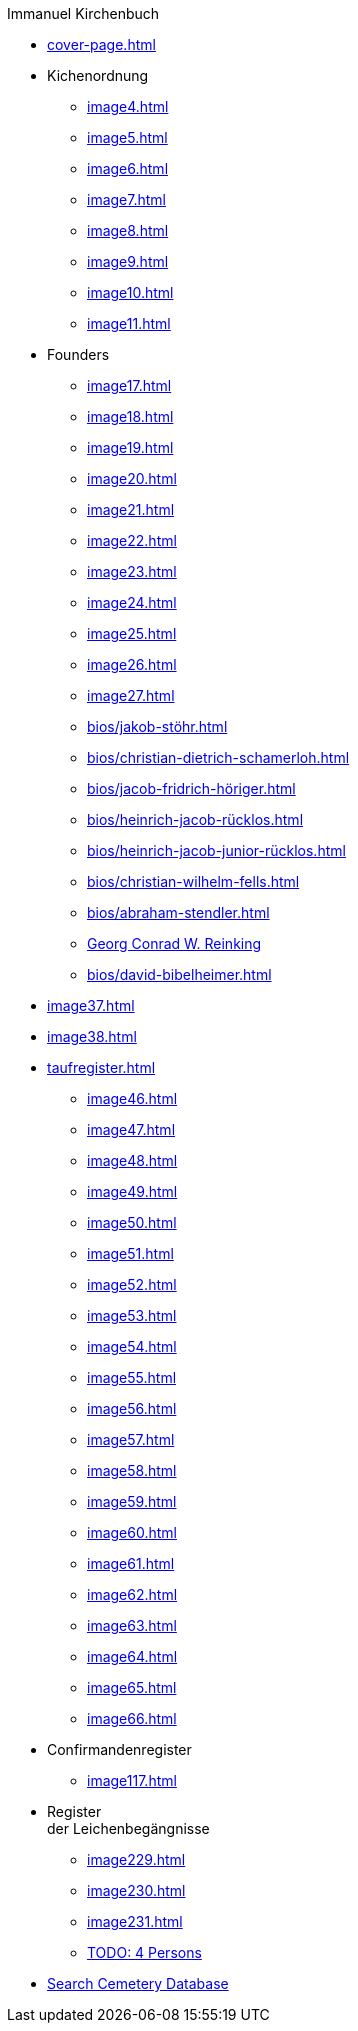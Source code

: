 //.xref:index.adoc[]
.Immanuel Kirchenbuch
* xref:cover-page.adoc[]
* Kichenordnung
** xref:image4.adoc[]
** xref:image5.adoc[]
** xref:image6.adoc[]
** xref:image7.adoc[]
** xref:image8.adoc[]
** xref:image9.adoc[]
** xref:image10.adoc[]
** xref:image11.adoc[]
* Founders 
** xref:image17.adoc[]
** xref:image18.adoc[]
** xref:image19.adoc[]
** xref:image20.adoc[]
** xref:image21.adoc[]
** xref:image22.adoc[]
** xref:image23.adoc[]
** xref:image24.adoc[]
** xref:image25.adoc[]
** xref:image26.adoc[]
** xref:image27.adoc[]
** xref:bios/jakob-stöhr.adoc[]
** xref:bios/christian-dietrich-schamerloh.adoc[]
** xref:bios/jacob-fridrich-höriger.adoc[]
** xref:bios/heinrich-jacob-rücklos.adoc[]
** xref:bios/heinrich-jacob-junior-rücklos.adoc[]
** xref:bios/christian-wilhelm-fells.adoc[]
** xref:bios/abraham-stendler.adoc[]
** xref:bios/georg-conrad-wilhelm-reinking.adoc[Georg Conrad W. Reinking]
** xref:bios/david-bibelheimer.adoc[]
* xref:image37.adoc[]
* xref:image38.adoc[]
* xref:taufregister.adoc[]
** xref:image46.adoc[]
** xref:image47.adoc[]
** xref:image48.adoc[]
** xref:image49.adoc[]
** xref:image50.adoc[]
** xref:image51.adoc[]
** xref:image52.adoc[]
** xref:image53.adoc[]
** xref:image54.adoc[]
** xref:image55.adoc[]
** xref:image56.adoc[]
** xref:image57.adoc[]
** xref:image58.adoc[]
** xref:image59.adoc[]
** xref:image60.adoc[]
** xref:image61.adoc[]
** xref:image62.adoc[]
** xref:image63.adoc[]
** xref:image64.adoc[]
** xref:image65.adoc[]
** xref:image66.adoc[]
* Confirmandenregister
** xref:image117.adoc[]
* Register +
der Leichenbegängnisse
** xref:image229.adoc[]
** xref:image230.adoc[]
** xref:image231.adoc[]
** xref:image232.adoc[TODO: 4 Persons]
* link:https://www.genealogycenter.info/search_adamsimmanuel.php[Search Cemetery Database]
